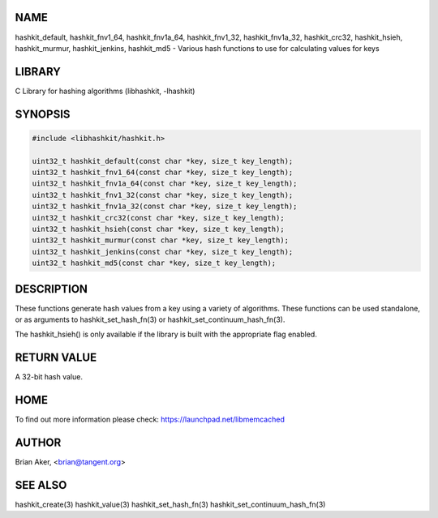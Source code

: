 .. highlight:: perl


****
NAME
****


hashkit_default, hashkit_fnv1_64, hashkit_fnv1a_64, hashkit_fnv1_32,
hashkit_fnv1a_32, hashkit_crc32, hashkit_hsieh, hashkit_murmur,
hashkit_jenkins, hashkit_md5 - Various hash functions to use for
calculating values for keys


*******
LIBRARY
*******


C Library for hashing algorithms (libhashkit, -lhashkit)


********
SYNOPSIS
********



.. code-block:: perl

   #include <libhashkit/hashkit.h>
 
   uint32_t hashkit_default(const char *key, size_t key_length);
   uint32_t hashkit_fnv1_64(const char *key, size_t key_length);
   uint32_t hashkit_fnv1a_64(const char *key, size_t key_length);
   uint32_t hashkit_fnv1_32(const char *key, size_t key_length);
   uint32_t hashkit_fnv1a_32(const char *key, size_t key_length);
   uint32_t hashkit_crc32(const char *key, size_t key_length);
   uint32_t hashkit_hsieh(const char *key, size_t key_length);
   uint32_t hashkit_murmur(const char *key, size_t key_length);
   uint32_t hashkit_jenkins(const char *key, size_t key_length);
   uint32_t hashkit_md5(const char *key, size_t key_length);



***********
DESCRIPTION
***********


These functions generate hash values from a key using a variety of
algorithms. These functions can be used standalone, or as arguments
to hashkit_set_hash_fn(3) or hashkit_set_continuum_hash_fn(3).

The hashkit_hsieh() is only available if the library is built with
the appropriate flag enabled.


************
RETURN VALUE
************


A 32-bit hash value.


****
HOME
****


To find out more information please check:
`https://launchpad.net/libmemcached <https://launchpad.net/libmemcached>`_


******
AUTHOR
******


Brian Aker, <brian@tangent.org>


********
SEE ALSO
********


hashkit_create(3) hashkit_value(3) hashkit_set_hash_fn(3)
hashkit_set_continuum_hash_fn(3)

